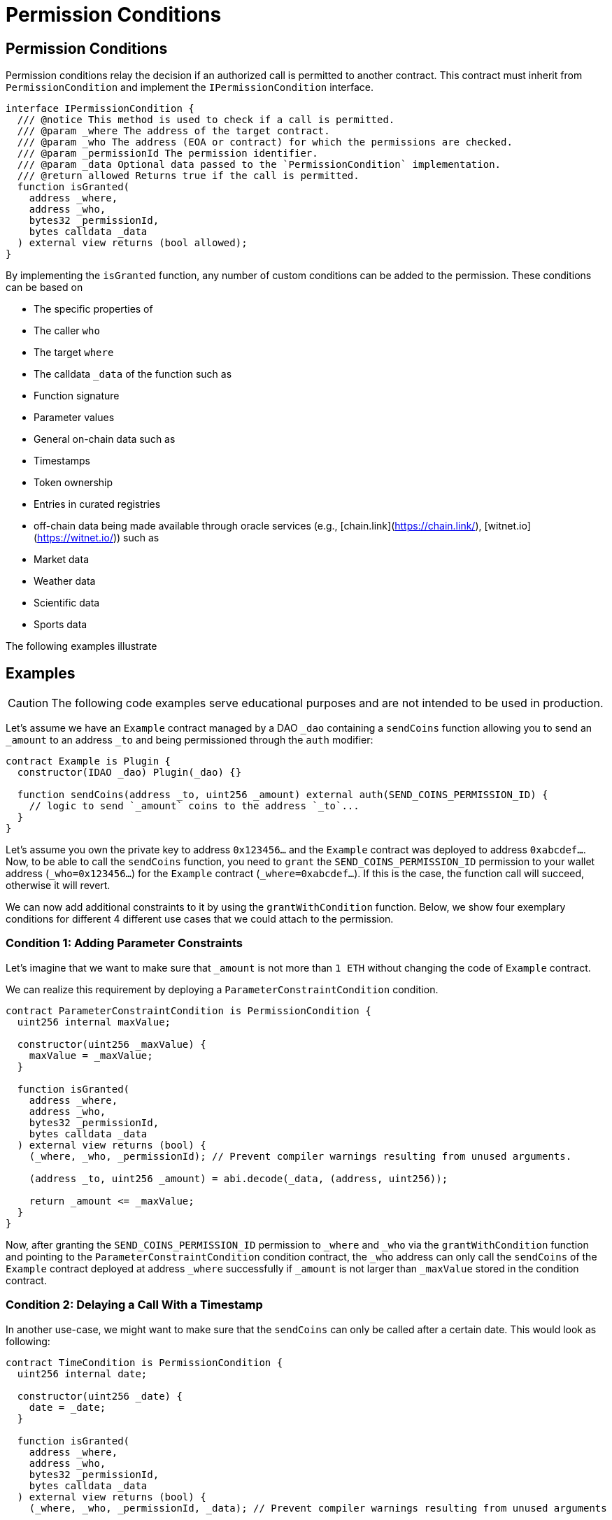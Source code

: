 = Permission Conditions

== Permission Conditions

Permission conditions relay the decision if an authorized call is permitted to another contract.
This contract must inherit from `PermissionCondition` and implement the `IPermissionCondition` interface.

```solidity
interface IPermissionCondition {
  /// @notice This method is used to check if a call is permitted.
  /// @param _where The address of the target contract.
  /// @param _who The address (EOA or contract) for which the permissions are checked.
  /// @param _permissionId The permission identifier.
  /// @param _data Optional data passed to the `PermissionCondition` implementation.
  /// @return allowed Returns true if the call is permitted.
  function isGranted(
    address _where,
    address _who,
    bytes32 _permissionId,
    bytes calldata _data
  ) external view returns (bool allowed);
}
```

By implementing the `isGranted` function, any number of custom conditions can be added to the permission.
These conditions can be based on

- The specific properties of

  - The caller `who`
  - The target `where`

- The calldata `_data` of the function such as

  - Function signature
  - Parameter values

- General on-chain data such as

  - Timestamps
  - Token ownership
  - Entries in curated registries

- off-chain data being made available through oracle services (e.g., [chain.link](https://chain.link/), [witnet.io](https://witnet.io/)) such as

  - Market data
  - Weather data
  - Scientific data
  - Sports data

The following examples illustrate

## Examples

CAUTION: The following code examples serve educational purposes and are not intended to be used in production.

Let’s assume we have an `Example` contract managed by a DAO `_dao` containing a `sendCoins` function allowing you to send an `_amount` to an address `_to` and being permissioned through the `auth` modifier:

```solidity
contract Example is Plugin {
  constructor(IDAO _dao) Plugin(_dao) {}

  function sendCoins(address _to, uint256 _amount) external auth(SEND_COINS_PERMISSION_ID) {
    // logic to send `_amount` coins to the address `_to`...
  }
}
```

Let's assume you own the private key to address `0x123456...` and the `Example` contract was deployed to address `0xabcdef...`.
Now, to be able to call the `sendCoins` function, you need to `grant` the `SEND_COINS_PERMISSION_ID` permission to your wallet address (`_who=0x123456...`) for the `Example` contract (`_where=0xabcdef...`).
If this is the case, the function call will succeed, otherwise it will revert.

We can now add additional constraints to it by using the `grantWithCondition` function.
Below, we show four exemplary conditions for different 4 different use cases that we could attach to the permission.

### Condition 1: Adding Parameter Constraints

Let’s imagine that we want to make sure that `_amount` is not more than `1 ETH` without changing the code of `Example` contract.

We can realize this requirement by deploying a `ParameterConstraintCondition` condition.

```solidity
contract ParameterConstraintCondition is PermissionCondition {
  uint256 internal maxValue;
  
  constructor(uint256 _maxValue) {
    maxValue = _maxValue;
  }

  function isGranted(
    address _where,
    address _who,
    bytes32 _permissionId,
    bytes calldata _data
  ) external view returns (bool) {
    (_where, _who, _permissionId); // Prevent compiler warnings resulting from unused arguments.

    (address _to, uint256 _amount) = abi.decode(_data, (address, uint256));

    return _amount <= _maxValue;
  }
}

```

Now, after granting the `SEND_COINS_PERMISSION_ID` permission to `_where` and `_who` via the `grantWithCondition` function and pointing to the `ParameterConstraintCondition` condition contract, the `_who` address can only call the `sendCoins` of the `Example` contract deployed at address `_where` successfully if `_amount` is not larger than `_maxValue` stored in the condition contract.

### Condition 2: Delaying a Call With a Timestamp

In another use-case, we might want to make sure that the `sendCoins` can only be called after a certain date. This would look as following:

```solidity
contract TimeCondition is PermissionCondition {
  uint256 internal date;

  constructor(uint256 _date) {
    date = _date;
  }

  function isGranted(
    address _where,
    address _who,
    bytes32 _permissionId,
    bytes calldata _data
  ) external view returns (bool) {
    (_where, _who, _permissionId, _data); // Prevent compiler warnings resulting from unused arguments

    return block.timestamp > date;
  }
}
```

Here, the permission condition will only allow the call the `_date` specified in the constructor has passed.

### Condition 3: Using Curated Registries

In another use-case, we might want to make sure that the `sendCoins` function can only be called by real humans to prevent sybil attacks. For this, let's say we use the link:https://www.proofofhumanity.id/[Proof of Humanity (PoH)] registry providing a curated list of humans:

```solidity
interface IProofOfHumanity {
  function isRegistered(address _submissionID) external view returns (bool);
}

contract ProofOfHumanityCondition is PermissionCondition {
  IProofOfHumanity internal registry;

  constructor(IProofOfHumanity _registry) {
    registry = _registry;
  }

  function isGranted(
    address _where,
    address _who,
    bytes32 _permissionId,
    bytes calldata _data
  ) external view returns (bool) {
    (_where, _permissionId, _data); // Prevent compiler warnings resulting from unused arguments

    return registry.isRegistered(_who);
  }
}
```

Here, the permission condition will only allow the call if the PoH registry confirms that the `_who` address is registered and belongs to a real human.

#### Condition 4: Using a Price Oracle

In another use-case, we might want to make sure that the `sendCoins` function can only be called if the ETH price in USD is above a certain threshold:

<!-- prettier-ignore -->
```solidity
import '@chainlink/contracts/src/v0.8/interfaces/AggregatorV3Interface.sol';

contract PriceOracleCondition is PermissionCondition {
  AggregatorV3Interface internal priceFeed;

  // Network: Goerli
  // Aggregator: ETH/USD
  // Address: 0xD4a33860578De61DBAbDc8BFdb98FD742fA7028e
  constructor() {
    priceFeed = AggregatorV3Interface(
      0xD4a33860578De61DBAbDc8BFdb98FD742fA7028e
    );
  }

  function isGranted(
    address _where,
    address _who,
    bytes32 _permissionId,
    bytes calldata _data
  ) external view returns (bool) {
    (_where, _who, _permissionId, _data); // Prevent compiler warnings resulting from unused arguments

    (
      /*uint80 roundID*/,
      int256 price,
      /*uint startedAt*/,
      /*uint timeStamp*/,
      /*uint80 answeredInRound*/
    ) = priceFeed.latestRoundData();

    return price > 9000 * 10**18; // It's over 9000!
  }
}

Here, we use https://docs.chain.link/docs/data-feeds/ providing us with the latest ETH/USD price on the Goerli testnet and require that the call is only allowed if the ETH price is over $9000.

````
